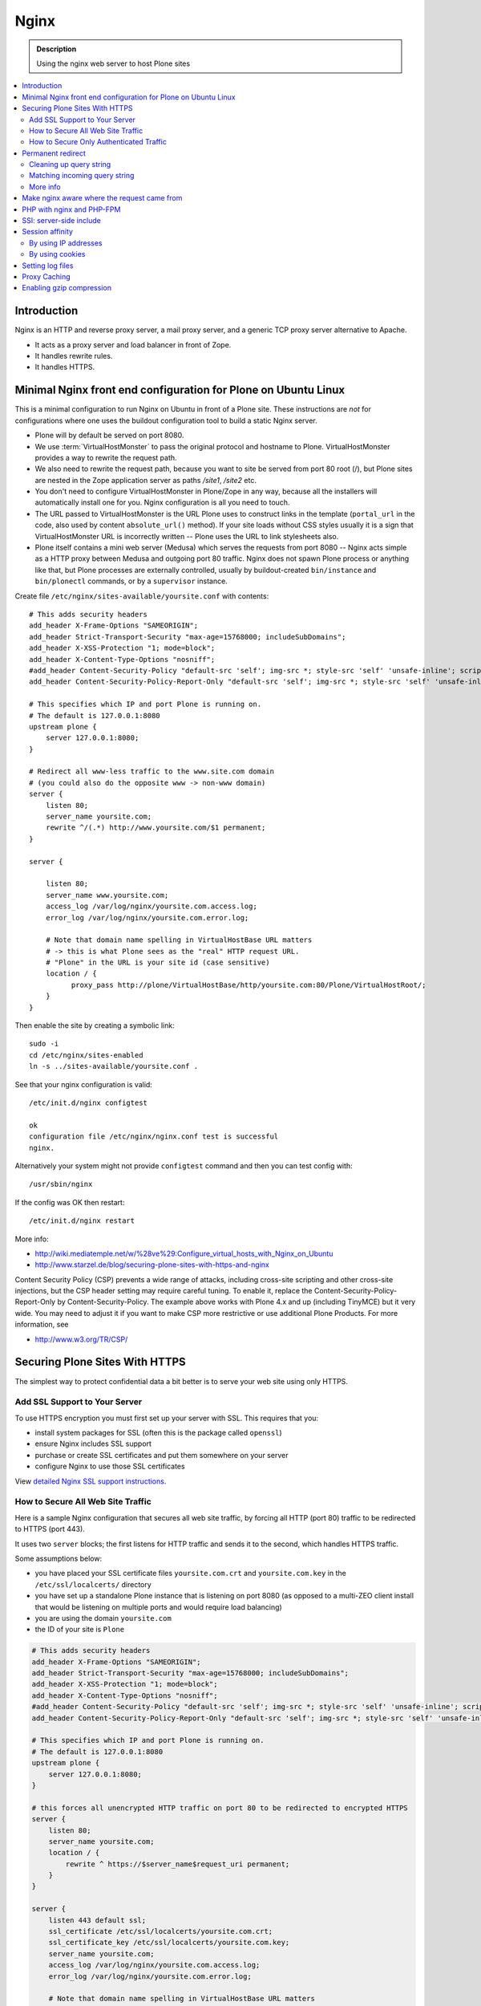 =======
 Nginx
=======

.. admonition:: Description

    Using the nginx web server to host Plone sites

.. contents:: :local:

Introduction
============

Nginx is an HTTP and reverse proxy server, a mail proxy server, and a generic TCP proxy server alternative to Apache.

* It acts as a proxy server and load balancer in front of Zope.
* It handles rewrite rules.
* It handles HTTPS.

Minimal Nginx front end configuration for Plone on Ubuntu Linux
================================================================

This is a minimal configuration to run Nginx on Ubuntu in front of a Plone site.
These instructions are *not* for configurations where one uses the buildout configuration tool to build a static Nginx server.

* Plone will by default be served on port 8080.

* We use :term:`VirtualHostMonster` to pass the original protocol and hostname to Plone. VirtualHostMonster provides a way to rewrite the request path.

* We also need to rewrite the request path, because you want to site be served from port 80 root (/), but Plone sites are nested in the Zope application server as paths */site1*, */site2* etc.

* You don't need to configure VirtualHostMonster in Plone/Zope in any way, because all the installers will automatically install one for you. Nginx configuration is all you need to touch.

* The URL passed to VirtualHostMonster is the URL Plone uses to construct links in the template (``portal_url`` in the code, also used by content ``absolute_url()`` method). If your site loads without CSS styles usually it is a sign that VirtualHostMonster URL is incorrectly written -- Plone uses the URL to link stylesheets also.

* Plone itself contains a mini web server (Medusa) which serves the requests from port 8080 -- Nginx acts simple as a HTTP proxy between Medusa and outgoing port 80 traffic.  Nginx does not spawn Plone process or anything like that, but Plone processes are externally controlled, usually by buildout-created ``bin/instance`` and ``bin/plonectl`` commands, or by a ``supervisor`` instance.

Create file ``/etc/nginx/sites-available/yoursite.conf`` with contents::

    # This adds security headers
    add_header X-Frame-Options "SAMEORIGIN";
    add_header Strict-Transport-Security "max-age=15768000; includeSubDomains";
    add_header X-XSS-Protection "1; mode=block";
    add_header X-Content-Type-Options "nosniff";
    #add_header Content-Security-Policy "default-src 'self'; img-src *; style-src 'self' 'unsafe-inline'; script-src 'self' 'unsafe-inline' 'unsafe-eval'";
    add_header Content-Security-Policy-Report-Only "default-src 'self'; img-src *; style-src 'self' 'unsafe-inline'; script-src 'self' 'unsafe-inline' 'unsafe-eval'";

    # This specifies which IP and port Plone is running on.
    # The default is 127.0.0.1:8080
    upstream plone {
        server 127.0.0.1:8080;
    }

    # Redirect all www-less traffic to the www.site.com domain
    # (you could also do the opposite www -> non-www domain)
    server {
        listen 80;
        server_name yoursite.com;
        rewrite ^/(.*) http://www.yoursite.com/$1 permanent;
    }

    server {

        listen 80;
        server_name www.yoursite.com;
        access_log /var/log/nginx/yoursite.com.access.log;
        error_log /var/log/nginx/yoursite.com.error.log;

        # Note that domain name spelling in VirtualHostBase URL matters
        # -> this is what Plone sees as the "real" HTTP request URL.
        # "Plone" in the URL is your site id (case sensitive)
        location / {
              proxy_pass http://plone/VirtualHostBase/http/yoursite.com:80/Plone/VirtualHostRoot/;
        }
    }

Then enable the site by creating a symbolic link::

    sudo -i
    cd /etc/nginx/sites-enabled
    ln -s ../sites-available/yoursite.conf .

See that your nginx configuration is valid::

    /etc/init.d/nginx configtest

    ok
    configuration file /etc/nginx/nginx.conf test is successful
    nginx.

Alternatively your system might not provide ``configtest`` command and then
you can test config with::

    /usr/sbin/nginx

If the config was OK then restart::

    /etc/init.d/nginx restart

More info:

* http://wiki.mediatemple.net/w/%28ve%29:Configure_virtual_hosts_with_Nginx_on_Ubuntu

* http://www.starzel.de/blog/securing-plone-sites-with-https-and-nginx

Content Security Policy (CSP) prevents a wide range of attacks, including cross-site scripting and other cross-site injections, but
the CSP header setting may require careful tuning.
To enable it, replace the Content-Security-Policy-Report-Only by Content-Security-Policy.
The example above works with Plone 4.x and up (including TinyMCE) but it very wide. You may need to adjust it if you want to make CSP more restrictive or use additional Plone Products. For more information, see

*  http://www.w3.org/TR/CSP/


Securing Plone Sites With HTTPS
================================
The simplest way to protect confidential data a bit better is to serve your web site using only HTTPS.

Add SSL Support to Your Server
------------------------------

To use HTTPS encryption you must first set up your server with SSL. This requires that you:

* install system packages for SSL (often this is the package called ``openssl``)

* ensure Nginx includes SSL support

* purchase or create SSL certificates and put them somewhere on your server

* configure Nginx to use those SSL certificates

View `detailed Nginx SSL support instructions <https://www.linode.com/docs/security/ssl/how-to-provide-encrypted-access-to-resources-using-ssl-certificated-on-nginx/>`_.

How to Secure All Web Site Traffic
----------------------------------

Here is a sample Nginx configuration that secures all web site traffic, by forcing all HTTP (port 80) traffic to be redirected to HTTPS (port 443).

It uses two ``server`` blocks; the first listens for HTTP traffic and sends it to the second, which handles HTTPS traffic.

Some assumptions below:

* you have placed your SSL certificate files ``yoursite.com.crt`` and ``yoursite.com.key`` in the ``/etc/ssl/localcerts/`` directory

* you have set up a standalone Plone instance that is listening on port 8080 (as opposed to a multi-ZEO client install that would be listening on multiple ports and would require load balancing)

* you are using the domain ``yoursite.com``

* the ID of your site is ``Plone``

.. code-block:: console

    # This adds security headers
    add_header X-Frame-Options "SAMEORIGIN";
    add_header Strict-Transport-Security "max-age=15768000; includeSubDomains";
    add_header X-XSS-Protection "1; mode=block";
    add_header X-Content-Type-Options "nosniff";
    #add_header Content-Security-Policy "default-src 'self'; img-src *; style-src 'self' 'unsafe-inline'; script-src 'self' 'unsafe-inline' 'unsafe-eval'";
    add_header Content-Security-Policy-Report-Only "default-src 'self'; img-src *; style-src 'self' 'unsafe-inline'; script-src 'self' 'unsafe-inline' 'unsafe-eval'";

    # This specifies which IP and port Plone is running on.
    # The default is 127.0.0.1:8080
    upstream plone {
	server 127.0.0.1:8080;
    }

    # this forces all unencrypted HTTP traffic on port 80 to be redirected to encrypted HTTPS
    server {
	listen 80;
	server_name yoursite.com;
	location / {
	    rewrite ^ https://$server_name$request_uri permanent;
	}
    }

    server {
	listen 443 default ssl;
	ssl_certificate /etc/ssl/localcerts/yoursite.com.crt;
	ssl_certificate_key /etc/ssl/localcerts/yoursite.com.key;
	server_name yoursite.com;
	access_log /var/log/nginx/yoursite.com.access.log;
	error_log /var/log/nginx/yoursite.com.error.log;

	# Note that domain name spelling in VirtualHostBase URL matters
	# -> this is what Plone sees as the "real" HTTP request URL.
	# "Plone" in the URL is your site ID (case sensitive)
	location / {
	    rewrite ^/(.*)$ /VirtualHostBase/$scheme/yoursite.com:443/Plone/VirtualHostRoot/$1 break;

	    # this puts the originating request IP address in the logs
	    proxy_pass http://127.0.0.1:8080/;
	    proxy_set_header        Host            $host;
	    proxy_set_header        X-Real-IP       $remote_addr;
	    proxy_set_header        X-Forwarded-For $proxy_add_x_forwarded_for;

	}


How to Secure Only Authenticated Traffic
----------------------------------------

This method allows public visitors to view your site unencrypted but encrypts login forms and any subsequent logged-in web traffic.  It has the advantage of making your site faster to respond for public viewing.

See the `blog post on how to use SSL just for authenticated traffic <http://www.starzel.de/blog/securing-plone-sites-with-https-and-nginx>`_.





Permanent redirect
===================

Below is an example redirect rule::

    # Redirect old Google front page links.
    # Redirect event to new Plone based systems.

    location /tapahtumat.php {
            rewrite ^ http://${hosts:main}/tapahtumat permanent;
    }

.. note::

    Nginx location match evaluation rules are not always top-down.
    You can add more specific matches after location /.

Cleaning up query string
--------------------------

By default, nginx includes all trailing ``HTTP GET`` query parameters in the redirect.
You can disable this behavior by adding a trailing ?::

    location /tapahtumat.php {
            rewrite ^ http://${hosts:main}/no_ugly_query_string? permanent;
    }

Matching incoming query string
------------------------------

The ``location`` directive does not support query strings.  Use the ``if`` directive from the HTTP rewrite module.

Example::

    location /index.php {
            # index.php?id=5
            if ($args ~ id=5) {
                    rewrite ^ http://${hosts:main}/sisalto/lomapalvelut/ruokailu? permanent;
            }
    }


More info
----------

nginx location matching rules

* http://wiki.nginx.org/NginxHttpCoreModule#location

nginx redirect module docs

* http://wiki.nginx.org/NginxHttpRewriteModule

More info on nginx redirects

* http://scott.yang.id.au/2007/04/do-you-need-permalink-redirect/


Make nginx aware where the request came from
=============================================

If you set up nginx to run in front of Zope, and set up a virtual host with it like this::

    server {
            server_name demo.webandmobile.mfabrik.com;
            location / {
                    rewrite ^/(.*)$ /VirtualHostBase/http/demo.webandmobile.mfabrik.com:80/Plone/VirtualHostRoot/$1 break;
                    proxy_pass http://127.0.0.1:8080/;
            }
    }

Zope will always get the request from ``127.0.0.1:8080`` and not from the actual host, due to the redirection.
To solve this problem correct your configuration to be like this::

    server {
            server_name demo.webandmobile.mfabrik.com;
            location / {
                    rewrite ^/(.*)$ /VirtualHostBase/http/demo.webandmobile.mfabrik.com:80/Plone/VirtualHostRoot/$1 break;
                    proxy_pass http://127.0.0.1:8080/;
                    proxy_set_header        Host            $host;
                    proxy_set_header        X-Real-IP       $remote_addr;
                    proxy_set_header        X-Forwarded-For $proxy_add_x_forwarded_for;
            }
    }


PHP with nginx and PHP-FPM
===========================

If you are coming from Apache world, you may be used to the scenario where Apache handles all php-related stuff.
With nginx, it's a bit different: nginx does not automatically spawn FCGI processes, so you must start them separately.
In fact, FCGI is a lot like proxying, which means that PHP-FPM will run as a separate server and all we need to do is to forward the request to it.

A detailed tutorial on how to set it all up, configure and run it can be found here:

* http://alasdoo.com/2010/12/xdv-plone-and-phpbb-under-one-nginx-roof/


SSI: server-side include
========================

In order to include external content in a page (XDV), we must set up nginx to make these includes for us.
For including external content we will use the SSI (server-side include) method, which means that on each request nginx will get the needed external content, put it in place and only then return the response.
Here is a configuration that sets up the filtering and turns on SSI for a specific location::

    server {
            listen 80;
            server_name localhost;

            # Decide if we need to filter
            if ($args ~ "^(.*);filter_xpath=(.*)$") {
                set $newargs $1;
                set $filter_xpath $2;
                # rewrite args to avoid looping
                rewrite    ^(.*)$    /_include$1?$newargs?;
            }

            location @include500 { return 500; }
            location @include404 { return 404; }

            location ^~ /_include {
                # Restrict to subrequests
                internal;
                error_page 404 = @include404;

                # Cache in Varnish for 1h
                expires 1h;

                # Proxy
                rewrite    ^/_include(.*)$    $1    break;
                proxy_pass http://127.0.0.1:80;

                # Our safety belt.
                proxy_set_header X-Loop 1$http_X_Loop; # unary count
                proxy_set_header Accept-Encoding "";
                error_page 500 = @include500;
                if ($http_X_Loop ~ "11111") {
                    return 500;
                }

                # Filter by xpath
                xslt_stylesheet /home/ubuntu/plone/eggs/xdv-0.4b2-py2.6.egg/xdv/filter.xsl
                xpath=$filter_xpath
                ;
                xslt_html_parser on;
                xslt_types text/html;
            }


            location /forum {
                xslt_stylesheet /home/ubuntu/plone/theme/theme.xsl
                path='$uri'
                ;
                xslt_html_parser on;
                xslt_types text/html;
                # Switch on ssi here to enable external includes.
                ssi on;

                root   /home/ubuntu/phpBB3;
                index  index.php;
                try_files $uri $uri/ /index.php?q=$uri&$args;
            }
    }


Session affinity
=================

If you intend to use nginx for session balancing between ZEO processes, you need to be aware of session affinity.
By default, ZEO processes don't share session data.
If you have site functionality which stores user-specific data on the server, let's say an ecommerce site shopping cart, you must always redirect users to the same ZEO client process or they will have 1/number of processes chance to see the orignal data.

Make sure that your :doc:`Zope session cookie </develop/plone/sessions/cookies>` are not cleared by any front-end server (nginx, Varnish).

By using IP addresses
----------------------

This is the most reliable way. nginx will balance each incoming request to a front end client by the request's source IP address.

This method is reliable as long as nginx can correctly extract IP address from the configuration.

* http://wiki.nginx.org/NginxHttpUpstreamModule#ip_hash

By using cookies
----------------

These instructions assume you are installing nginx via buildout.

* `Nginx sticky sessions module <http://nginx-sticky-module.googlecode.com/files/nginx-sticky-module-1.0-rc2.tar.gz>`_

Manually extract ``nginx-sticky-module`` under ``src``:

.. code-block:: console

    cd src
    wget https://code.google.com/p/nginx-sticky-module/downloads/list

Then add it to the ``nginx-build`` part in buildout:

.. code-block:: ini

    [nginx-build]
    recipe = zc.recipe.cmmi
    url = http://sysoev.ru/nginx/nginx-0.7.65.tar.gz
    extra_options = --add-module=${buildout:directory}/src/nginx-sticky-module-1.0-rc2

Now test reinstalling nginx in buildout:

.. code-block:: console

    mv parts/nginx-build/ parts/nginx-build-old # Make sure full rebuild is done
    bin/buildout install nginx-build

See that it compiles without errors. Here is the line of compiling sticky:

.. code-block:: console

    gcc -c -O -pipe  -O -W -Wall -Wpointer-arith -Wno-unused-parameter \
        -Wunused-function -Wunused-variable -Wunused-value -Werror -g  \
        -I src/core -I src/event -I src/event/modules -I src/os/unix   \
        -I objs -I src/http -I src/http/modules -I src/mail \
        -o objs/addon/nginx-sticky-module-1.0-rc2/ngx_http_sticky_module.o

Now add ``sticky`` to the load-balancer section of nginx config:

.. code-block:: ini

        [balancer]
        recipe = gocept.nginx
        nginx = nginx-build
        ...
        http {
            client_max_body_size 64M;
            upstream zope {
                sticky;
                server ${hosts:client1}:${ports:client1} max_fails=3 fail_timeout=30s;
                server ${hosts:client2}:${ports:client2} max_fails=3 fail_timeout=30s;
                server ${hosts:client3}:${ports:client3} max_fails=3 fail_timeout=30s;
            }

Reinstall nginx balancer configs and start-up scripts:

.. code-block:: console

    bin/buildout install balancer

Make sure that the generated configuration is ok:

.. code-block:: console

    bin/nginx-balancer configtest

Restart nginx:

.. code-block:: console

    bin/nginx-balancer stop ;bin/nginx-balancer start

Check that some (non-anonymous) page has the ``route`` cookie set:

.. code-block:: console

    Huiske-iMac:tmp moo$ wget -S http://yoursite.com/sisalto/saariselka-infoa
    --2011-03-21 21:31:40--  http://yoursite.com/sisalto/saariselka-infoa
    Resolving yoursite.com (yoursite.com)... 12.12.12.12
    Connecting to yoursite.com (yoursite.com)|12.12.12.12|:80... connected.
    HTTP request sent, awaiting response...
      HTTP/1.1 200 OK
      Server: nginx/0.7.65
      Content-Type: text/html;charset=utf-8
      Set-Cookie: route=7136de9c531fcda112f24c3f32c3f52f
      Content-Language: fi
      Expires: Sat, 1 Jan 2000 00:00:00 GMT
      Set-Cookie: I18N_LANGUAGE="fi"; Path=/
      Content-Length: 41471
      Date: Mon, 21 Mar 2011 19:31:40 GMT
      X-Varnish: 1979481774
      Age: 0
      Via: 1.1 varnish
      Connection: keep-alive


Now test it by doing session-related activity and see that your shopping cart is not "lost".

More info

* http://code.google.com/p/nginx-sticky-module/source/browse/trunk/README


* http://nathanvangheem.com/news/nginx-with-built-in-load-balancing-and-caching

Setting log files
=================

nginx.conf example::

    worker_processes auto;
    error_log /srv/site/Plone/zinstance/var/log/nginx-error.log warn;

    events {
        worker_connections  256;
    }

    http {
        client_max_body_size 10M;

        access_log /srv/site/Plone/zinstance/var/log/nginx-access.log;

Proxy Caching
=============

Nginx can do rudimentary proxy caching.
It may be good enough for your needs.
Turn on proxy caching by adding to your nginx.conf or a separate conf.d/proxy_cache.conf::

    ##
    # common caching setup; use "proxy_cache off;" to override
    ##
    proxy_cache_path  /var/www/cache  levels=1:2 keys_zone=thecache:100m max_size=4000m inactive=1440m;
    proxy_temp_path /tmp;
    proxy_redirect                  off;
    proxy_cache                     thecache;
    proxy_set_header                Host $host;
    proxy_set_header                X-Real-IP $remote_addr;
    proxy_set_header                X-Forwarded-For $proxy_add_x_forwarded_for;
    client_max_body_size            0;
    client_body_buffer_size         128k;
    proxy_send_timeout              120;
    proxy_buffer_size               4k;
    proxy_buffers                   4 32k;
    proxy_busy_buffers_size         64k;
    proxy_temp_file_write_size      64k;
    proxy_connect_timeout           75;
    proxy_read_timeout              205;
    proxy_cache_bypass              $cookie___ac;
    proxy_http_version              1.1;
    add_header X-Cache-Status $upstream_cache_status;

Create a /var/www/cache directory owned by your nginx user (usually www-data).

Limitations:

* Nginx does not support the vary header.
  That's why we use proxy_cache_bypass to turn off the cache for all authenticated users.

* Nginx does not support the s-maxage cache-control directive. Only max-age.
  This means that moderate caching will do nothing. However, strong caching works and will cause all your static resources and registry items to be cached.
  Don't underestimate how valuable that is.

Enabling gzip compression
=========================

Enabling gzip compression in Nginx will make your web sites respond much more quickly for your web site users and will reduce the amount of bandwidth used by your web sites.

Instructions for enabling gzip in Nginx:

* https://varvy.com/pagespeed/enable-compression.html
* https://www.nginx.com/resources/admin-guide/compression-and-decompression/
